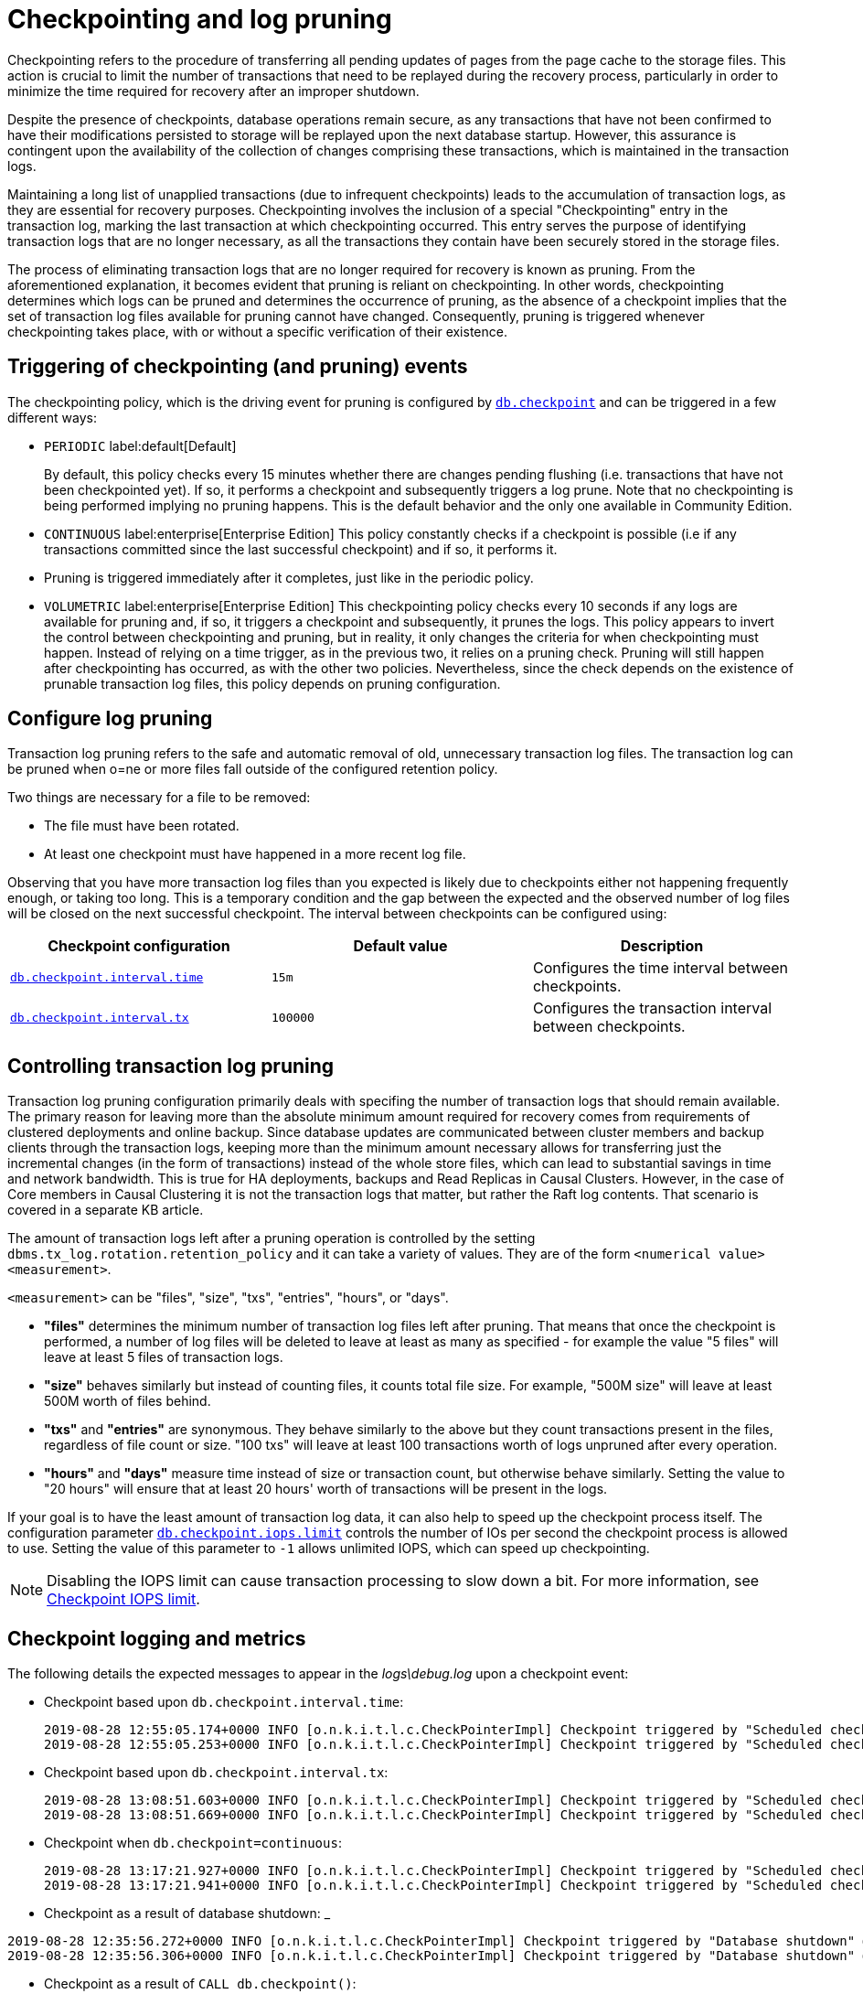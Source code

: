 [[checkpointing-log-pruning]]
= Checkpointing and log pruning

Checkpointing refers to the procedure of transferring all pending updates of pages from the page cache to the storage files.
This action is crucial to limit the number of transactions that need to be replayed during the recovery process, particularly in order to minimize the time required for recovery after an improper shutdown.

Despite the presence of checkpoints, database operations remain secure, as any transactions that have not been confirmed to have their modifications persisted to storage will be replayed upon the next database startup.
However, this assurance is contingent upon the availability of the collection of changes comprising these transactions, which is maintained in the transaction logs.

Maintaining a long list of unapplied transactions (due to infrequent checkpoints) leads to the accumulation of transaction logs, as they are essential for recovery purposes.
Checkpointing involves the inclusion of a special "Checkpointing" entry in the transaction log, marking the last transaction at which checkpointing occurred.
This entry serves the purpose of identifying transaction logs that are no longer necessary, as all the transactions they contain have been securely stored in the storage files.

The process of eliminating transaction logs that are no longer required for recovery is known as pruning. From the aforementioned explanation, it becomes evident that pruning is reliant on checkpointing.
In other words, checkpointing determines which logs can be pruned and determines the occurrence of pruning, as the absence of a checkpoint implies that the set of transaction log files available for pruning cannot have changed.
Consequently, pruning is triggered whenever checkpointing takes place, with or without a specific verification of their existence.

== Triggering of checkpointing (and pruning) events

The checkpointing policy, which is the driving event for pruning is configured by xref:configuration/configuration-settings.adoc#config_db.checkpoint[`db.checkpoint`] and can be triggered in a few different ways:

* `PERIODIC` label:default[Default]
+
By default, this policy checks every 15 minutes whether there are changes pending flushing (i.e. transactions that have not been checkpointed yet).
If so, it performs a checkpoint and subsequently triggers a log prune.
Note that no checkpointing is being performed implying no pruning happens.
This is the default behavior and the only one available in Community Edition.

* `CONTINUOUS` label:enterprise[Enterprise Edition]
This policy constantly checks if a checkpoint is possible (i.e if any transactions committed since the last successful checkpoint) and if so, it performs it.
* Pruning is triggered immediately after it completes, just like in the periodic policy.

* `VOLUMETRIC` label:enterprise[Enterprise Edition]
This checkpointing policy checks every 10 seconds if any logs are available for pruning and, if so, it triggers a checkpoint and subsequently, it prunes the logs.
This policy appears to invert the control between checkpointing and pruning, but in reality, it only changes the criteria for when checkpointing must happen.
Instead of relying on a time trigger, as in the previous two, it relies on a pruning check.
Pruning will still happen after checkpointing has occurred, as with the other two policies.
Nevertheless, since the check depends on the existence of prunable transaction log files, this policy depends on pruning configuration.

[[transaction-logging-log-pruning]]
== Configure log pruning

Transaction log pruning refers to the safe and automatic removal of old, unnecessary transaction log files.
The transaction log can be pruned when o=ne or more files fall outside of the configured retention policy.

Two things are necessary for a file to be removed:

* The file must have been rotated.
* At least one checkpoint must have happened in a more recent log file.


Observing that you have more transaction log files than you expected is likely due to checkpoints either not happening frequently enough, or taking too long.
This is a temporary condition and the gap between the expected and the observed number of log files will be closed on the next successful checkpoint.
The interval between checkpoints can be configured using:

[cols="3", options="header"]
|===
| Checkpoint configuration
| Default value
| Description

| xref:configuration/configuration-settings.adoc#config_db.checkpoint.interval.time[`db.checkpoint.interval.time`]
| `15m`
| Configures the time interval between checkpoints.

| xref:configuration/configuration-settings.adoc#config_db.checkpoint.interval.tx[`db.checkpoint.interval.tx`]
| `100000`
| Configures the transaction interval between checkpoints.
|===

== Controlling transaction log pruning

Transaction log pruning configuration primarily deals with specifing the number of transaction logs that should remain available. The primary reason for leaving more than the absolute minimum amount required for recovery comes from requirements of clustered deployments and online backup. Since database updates are communicated between cluster members and backup clients through the transaction logs, keeping more than the minimum amount necessary allows for transferring just the incremental changes (in the form of transactions) instead of the whole store files, which can lead to substantial savings in time and network bandwidth. This is true for HA deployments, backups and Read Replicas in Causal Clusters. However, in the case of Core members in Causal Clustering it is not the transaction logs that matter, but rather the Raft log contents. That scenario is covered in a separate KB article.

The amount of transaction logs left after a pruning operation is controlled by the setting `dbms.tx_log.rotation.retention_policy` and it can take a variety of values. They are of the form `<numerical value> <measurement>`.

`<measurement>` can be "files", "size", "txs", "entries", "hours", or "days".

* *"files"* determines the minimum number of transaction log files left after pruning. That means that once the checkpoint is performed, a number of log files will be deleted to leave at least as many as specified - for example the value "5 files" will leave at least 5 files of transaction logs.
* *"size"* behaves similarly but instead of counting files, it counts total file size. For example, "500M size" will leave at least 500M worth of files behind.
* *"txs"* and *"entries"* are synonymous. They behave similarly to the above but they count transactions present in the files, regardless of file count or size. "100 txs" will leave at least 100 transactions worth of logs unpruned after every operation.
* *"hours"* and *"days"* measure time instead of size or transaction count, but otherwise behave similarly. Setting the value to "20 hours" will ensure that at least 20 hours' worth of transactions will be present in the logs.

If your goal is to have the least amount of transaction log data, it can also help to speed up the checkpoint process itself.
The configuration parameter xref:configuration/configuration-settings.adoc#config_db.checkpoint.iops.limit[`db.checkpoint.iops.limit`] controls the number of IOs per second the checkpoint process is allowed to use.
Setting the value of this parameter to `-1` allows unlimited IOPS, which can speed up checkpointing.

[NOTE]
====
Disabling the IOPS limit can cause transaction processing to slow down a bit.
For more information, see xref:performance/disks-ram-and-other-tips.adoc#performance-checkpoint-iops-limit[Checkpoint IOPS limit].
====


== Checkpoint logging and metrics

The following details the expected messages to appear in the _logs\debug.log_ upon a checkpoint event:

* Checkpoint based upon `db.checkpoint.interval.time`:
+
....
2019-08-28 12:55:05.174+0000 INFO [o.n.k.i.t.l.c.CheckPointerImpl] Checkpoint triggered by "Scheduled checkpoint for time threshold" @ txId: 49 checkpoint started...
2019-08-28 12:55:05.253+0000 INFO [o.n.k.i.t.l.c.CheckPointerImpl] Checkpoint triggered by "Scheduled checkpoint for time threshold" @ txId: 49 checkpoint completed in 79ms
....

* Checkpoint based upon `db.checkpoint.interval.tx`:
+
....
2019-08-28 13:08:51.603+0000 INFO [o.n.k.i.t.l.c.CheckPointerImpl] Checkpoint triggered by "Scheduled checkpoint for tx count threshold" @ txId: 118 checkpoint started...
2019-08-28 13:08:51.669+0000 INFO [o.n.k.i.t.l.c.CheckPointerImpl] Checkpoint triggered by "Scheduled checkpoint for tx count threshold" @ txId: 118 checkpoint completed in 66ms
....

* Checkpoint when `db.checkpoint=continuous`:
+
....
2019-08-28 13:17:21.927+0000 INFO [o.n.k.i.t.l.c.CheckPointerImpl] Checkpoint triggered by "Scheduled checkpoint for continuous threshold" @ txId: 171 checkpoint started...
2019-08-28 13:17:21.941+0000 INFO [o.n.k.i.t.l.c.CheckPointerImpl] Checkpoint triggered by "Scheduled checkpoint for continuous threshold" @ txId: 171 checkpoint completed in 13ms
....

* Checkpoint as a result of database shutdown:
_
....
2019-08-28 12:35:56.272+0000 INFO [o.n.k.i.t.l.c.CheckPointerImpl] Checkpoint triggered by "Database shutdown" @ txId: 47 checkpoint started...
2019-08-28 12:35:56.306+0000 INFO [o.n.k.i.t.l.c.CheckPointerImpl] Checkpoint triggered by "Database shutdown" @ txId: 47 checkpoint completed in 34ms
....

* Checkpoint as a result of `CALL db.checkpoint()`:
+
....
2019-08-28 12:31:56.463+0000 INFO [o.n.k.i.t.l.c.CheckPointerImpl] Checkpoint triggered by "Call to dbms.checkpoint() procedure" @ txId: 47 checkpoint started...
2019-08-28 12:31:56.490+0000 INFO [o.n.k.i.t.l.c.CheckPointerImpl] Checkpoint triggered by "Call to dbms.checkpoint() procedure" @ txId: 47 checkpoint completed in 27ms
....

Checkpoint as a result of a backup run

....
2019-08-28 12:33:30.489+0000 INFO [o.n.k.i.t.l.c.CheckPointerImpl] Checkpoint triggered by "Full backup" @ txId: 47 checkpoint started...
2019-08-28 12:33:30.509+0000 INFO [o.n.k.i.t.l.c.CheckPointerImpl] Checkpoint triggered by "Full backup" @ txId: 47 checkpoint completed in 20ms
....

https://neo4j.com/docs/operations-manual/current/monitoring/metrics/reference/#metrics-general-purpose[Checkpoint Metrics] are also available and are detailed in `metrics/` and the following files

....
neo4j.check_point.check_point_duration.csv
neo4j.check_point.total_time.csv
neo4j.check_point.events.csv
....

== Check the contents of a transaction log

The `neo4j-admin` tool can be used to inspect the contents of a transaction log file.
This can be useful for debugging purposes, for example, to check if a transaction log file contains a specific transaction or an update of a specific node or relationship, or a property with a specific value.